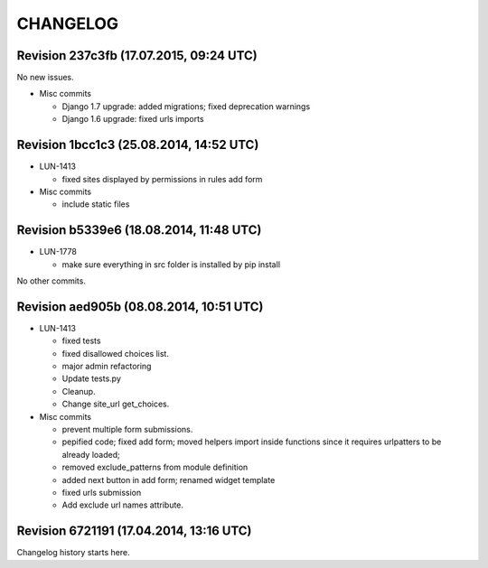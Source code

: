 CHANGELOG
=========

Revision 237c3fb (17.07.2015, 09:24 UTC)
----------------------------------------

No new issues.

* Misc commits

  * Django 1.7 upgrade: added migrations; fixed deprecation warnings
  * Django 1.6 upgrade: fixed urls imports

Revision 1bcc1c3 (25.08.2014, 14:52 UTC)
----------------------------------------

* LUN-1413

  * fixed sites displayed by permissions in rules add form

* Misc commits

  * include static files

Revision b5339e6 (18.08.2014, 11:48 UTC)
----------------------------------------

* LUN-1778

  * make sure everything in src folder is installed by pip install

No other commits.

Revision aed905b (08.08.2014, 10:51 UTC)
----------------------------------------

* LUN-1413

  * fixed tests
  * fixed disallowed choices list.
  * major admin refactoring
  * Update tests.py
  * Cleanup.
  * Change site_url get_choices.

* Misc commits

  * prevent multiple form submissions.
  * pepified code; fixed add form; moved helpers import inside functions since it requires urlpatters to be already loaded;
  * removed exclude_patterns from module definition
  * added next button in add form; renamed widget template
  * fixed urls submission
  * Add exclude url names attribute.

Revision 6721191 (17.04.2014, 13:16 UTC)
----------------------------------------

Changelog history starts here.
